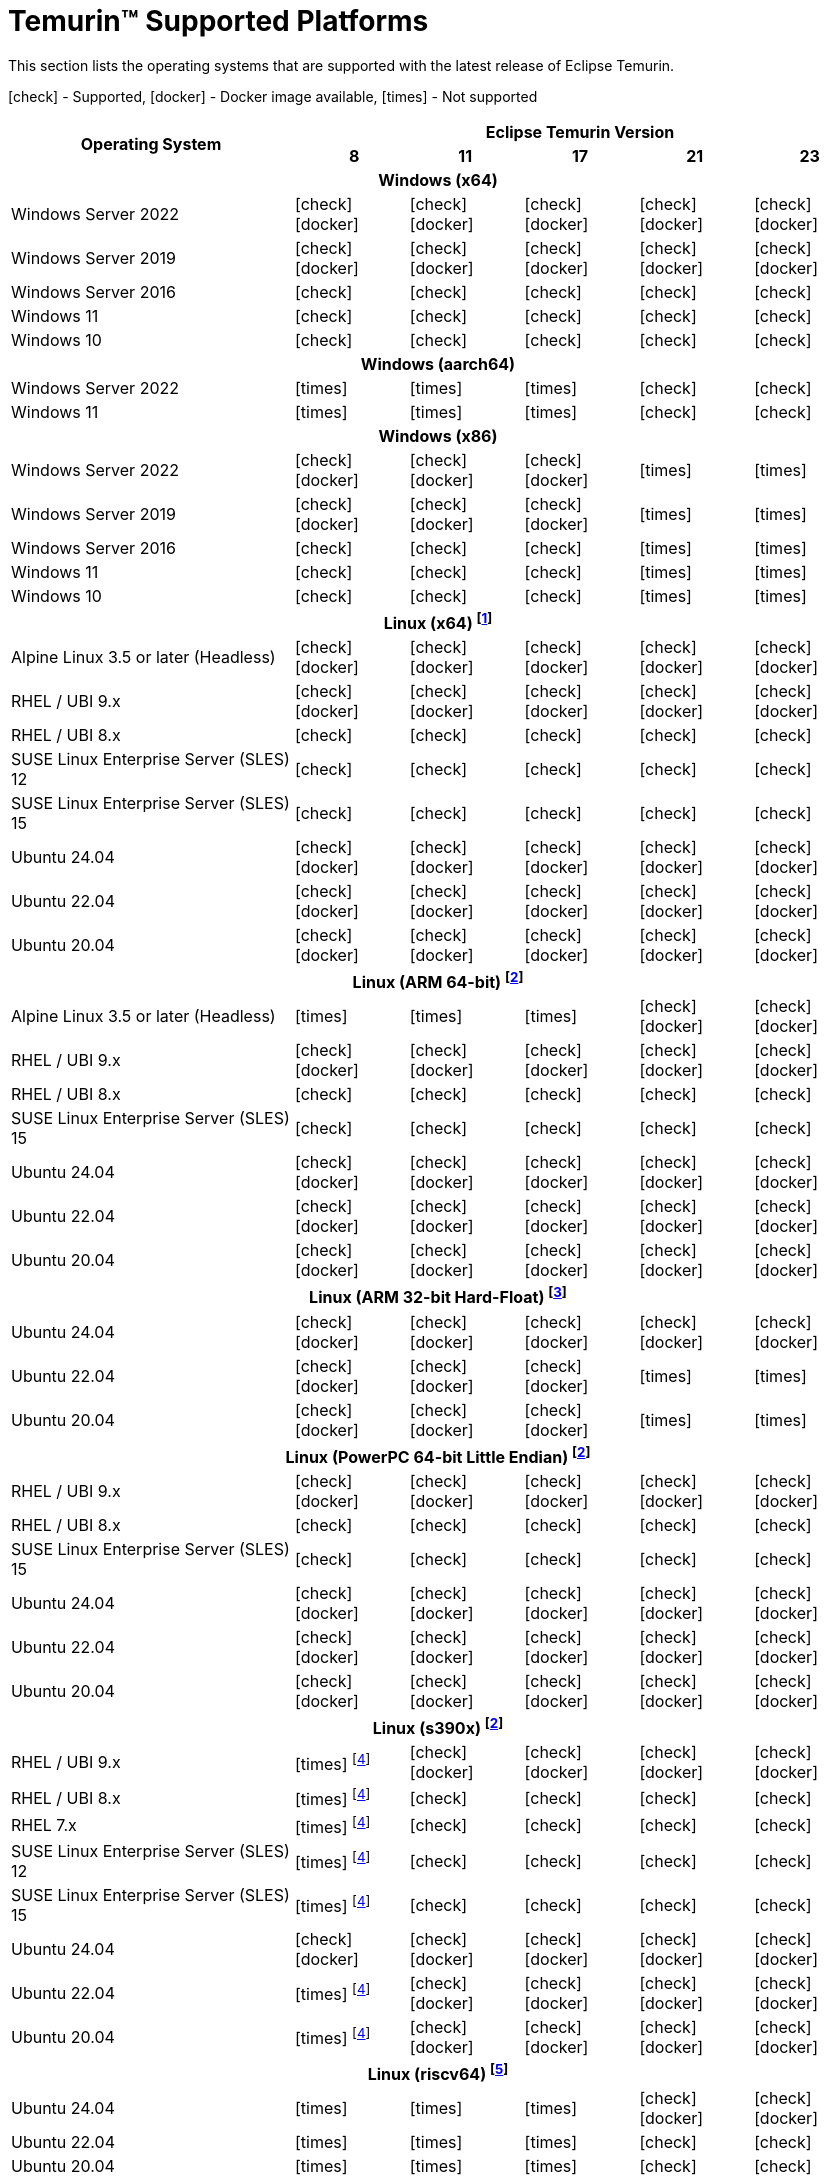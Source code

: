 = Temurin(TM) Supported Platforms
:page-authors: gdams, karianna, SueChaplain, sxa, KalyanJoseph, sxa555, ParkerM, hendrikebbers, aahlenst, MBoegers, luozhenyu, tellison, andrew-m-leonard, sophia-guo
:icons: font

[lead text-muted]
--
This section lists the operating systems that are supported with the latest release of Eclipse Temurin.

icon:check[] - Supported, icon:docker[] - Docker image available, icon:times[] - Not supported
--
[support-matrix]
--
[width="100%",cols="^.^5,^2,^2,^2,^2,^2",]
|===
.2+h|Operating System 5+h|Eclipse Temurin Version h|

{nbsp} 8 h|11 h|17 h|21 h|23
6+h| Windows (x64)
| Windows Server 2022 | icon:check[] icon:docker[] | icon:check[] icon:docker[] | icon:check[] icon:docker[] | icon:check[] icon:docker[] | icon:check[] icon:docker[]
| Windows Server 2019 | icon:check[] icon:docker[] | icon:check[] icon:docker[] | icon:check[] icon:docker[] | icon:check[] icon:docker[]| icon:check[] icon:docker[]
| Windows Server 2016 | icon:check[] | icon:check[] | icon:check[] | icon:check[] | icon:check[]
| Windows 11 | icon:check[] | icon:check[] | icon:check[] | icon:check[] | icon:check[]
| Windows 10 | icon:check[] | icon:check[] | icon:check[] | icon:check[] | icon:check[]

6+h| Windows (aarch64)
| Windows Server 2022 | icon:times[] | icon:times[] | icon:times[] | icon:check[] | icon:check[]
| Windows 11 | icon:times[] | icon:times[] | icon:times[] | icon:check[] | icon:check[]

6+h| Windows (x86)
| Windows Server 2022 | icon:check[] icon:docker[] | icon:check[] icon:docker[] | icon:check[] icon:docker[] | icon:times[] | icon:times[]
| Windows Server 2019 | icon:check[] icon:docker[] | icon:check[] icon:docker[] | icon:check[] icon:docker[] | icon:times[] | icon:times[]
| Windows Server 2016 | icon:check[] | icon:check[] | icon:check[] | icon:times[] | icon:times[]
| Windows 11 | icon:check[] | icon:check[] | icon:check[] | icon:times[] | icon:times[]
| Windows 10 | icon:check[] | icon:check[] | icon:check[] | icon:times[] | icon:times[]

6+h| Linux (x64) footnote:[These builds should work on any distribution with glibc version 2.17 or higher. Versions up to 17 will work with glibc 2.12]
| Alpine Linux 3.5 or later (Headless) | icon:check[] icon:docker[] | icon:check[] icon:docker[] | icon:check[] icon:docker[] | icon:check[] icon:docker[] | icon:check[] icon:docker[]
| RHEL / UBI 9.x | icon:check[] icon:docker[] | icon:check[] icon:docker[] | icon:check[] icon:docker[] | icon:check[] icon:docker[] | icon:check[] icon:docker[]
| RHEL / UBI 8.x | icon:check[] | icon:check[] | icon:check[] | icon:check[] | icon:check[]
| SUSE Linux Enterprise Server (SLES) 12 | icon:check[] | icon:check[] | icon:check[] | icon:check[] | icon:check[]
| SUSE Linux Enterprise Server (SLES) 15 | icon:check[] | icon:check[] | icon:check[] | icon:check[] | icon:check[]
| Ubuntu 24.04 | icon:check[] icon:docker[] | icon:check[] icon:docker[] | icon:check[] icon:docker[] | icon:check[] icon:docker[] | icon:check[] icon:docker[]
| Ubuntu 22.04 | icon:check[] icon:docker[] | icon:check[] icon:docker[] | icon:check[] icon:docker[] | icon:check[] icon:docker[] | icon:check[] icon:docker[]
| Ubuntu 20.04 | icon:check[] icon:docker[] | icon:check[] icon:docker[] | icon:check[] icon:docker[] | icon:check[] icon:docker[] | icon:check[] icon:docker[]

6+h| Linux (ARM 64-bit) footnote:glibc217[These builds should work on any distribution with glibc version 2.17 or higher.]
| Alpine Linux 3.5 or later (Headless) | icon:times[] | icon:times[] | icon:times[] | icon:check[] icon:docker[] | icon:check[] icon:docker[] 
| RHEL / UBI 9.x | icon:check[] icon:docker[] | icon:check[] icon:docker[] | icon:check[] icon:docker[] | icon:check[] icon:docker[] | icon:check[] icon:docker[]
| RHEL / UBI 8.x | icon:check[] | icon:check[] | icon:check[] | icon:check[] | icon:check[]
| SUSE Linux Enterprise Server (SLES) 15 | icon:check[] | icon:check[] | icon:check[] | icon:check[] | icon:check[]
| Ubuntu 24.04 | icon:check[] icon:docker[] | icon:check[] icon:docker[] | icon:check[] icon:docker[] | icon:check[] icon:docker[] | icon:check[] icon:docker[]
| Ubuntu 22.04 | icon:check[] icon:docker[] | icon:check[] icon:docker[] | icon:check[] icon:docker[] | icon:check[] icon:docker[] | icon:check[] icon:docker[]
| Ubuntu 20.04 | icon:check[] icon:docker[] | icon:check[] icon:docker[] | icon:check[] icon:docker[] | icon:check[] icon:docker[] | icon:check[] icon:docker[]

6+h| Linux (ARM 32-bit Hard-Float) footnote:glibc223[These builds should work on any distribution with glibc version 2.23 or higher.]
| Ubuntu 24.04 | icon:check[] icon:docker[] | icon:check[] icon:docker[] | icon:check[] icon:docker[] | icon:check[] icon:docker[] | icon:check[] icon:docker[]
| Ubuntu 22.04 | icon:check[] icon:docker[] | icon:check[] icon:docker[] | icon:check[] icon:docker[] | icon:times[] | icon:times[]
| Ubuntu 20.04 | icon:check[] icon:docker[] | icon:check[] icon:docker[] | icon:check[] icon:docker[] | icon:times[] | icon:times[]

6+h| Linux (PowerPC 64-bit Little Endian) footnote:glibc217[]
| RHEL / UBI 9.x | icon:check[] icon:docker[] | icon:check[] icon:docker[] | icon:check[] icon:docker[] | icon:check[] icon:docker[] | icon:check[] icon:docker[]
| RHEL / UBI 8.x | icon:check[] | icon:check[] | icon:check[] | icon:check[] | icon:check[]
| SUSE Linux Enterprise Server (SLES) 15 | icon:check[] | icon:check[] | icon:check[] | icon:check[] | icon:check[]
| Ubuntu 24.04 | icon:check[] icon:docker[] | icon:check[] icon:docker[] | icon:check[] icon:docker[] | icon:check[] icon:docker[] | icon:check[] icon:docker[]
| Ubuntu 22.04 | icon:check[] icon:docker[] | icon:check[] icon:docker[] | icon:check[] icon:docker[] | icon:check[] icon:docker[] | icon:check[] icon:docker[]
| Ubuntu 20.04 | icon:check[] icon:docker[] | icon:check[] icon:docker[] | icon:check[] icon:docker[] | icon:check[] icon:docker[] | icon:check[] icon:docker[]

6+h| Linux (s390x) footnote:glibc217[]
| RHEL / UBI 9.x | icon:times[] footnote:nojit[JDK8 on s390x has no JIT so is unsupported.] | icon:check[] icon:docker[] | icon:check[] icon:docker[] | icon:check[] icon:docker[] | icon:check[] icon:docker[]
| RHEL / UBI 8.x | icon:times[] footnote:nojit[] | icon:check[] | icon:check[] | icon:check[] | icon:check[]
| RHEL 7.x | icon:times[] footnote:nojit[] | icon:check[] | icon:check[] | icon:check[] | icon:check[]
| SUSE Linux Enterprise Server (SLES) 12 | icon:times[] footnote:nojit[] | icon:check[] | icon:check[] | icon:check[] | icon:check[]
| SUSE Linux Enterprise Server (SLES) 15 | icon:times[] footnote:nojit[] | icon:check[] | icon:check[] | icon:check[] | icon:check[]
| Ubuntu 24.04 | icon:check[] icon:docker[] | icon:check[] icon:docker[] | icon:check[] icon:docker[] | icon:check[] icon:docker[] | icon:check[] icon:docker[]
| Ubuntu 22.04 | icon:times[] footnote:nojit[] | icon:check[] icon:docker[] | icon:check[] icon:docker[] | icon:check[] icon:docker[] | icon:check[] icon:docker[]
| Ubuntu 20.04 | icon:times[] footnote:nojit[] | icon:check[] icon:docker[] | icon:check[] icon:docker[] | icon:check[] icon:docker[] | icon:check[] icon:docker[]

6+h| Linux (riscv64) footnote:glibc231[These builds should work on any distribution with glibc version 2.31 or higher.]
| Ubuntu 24.04 | icon:times[] | icon:times[] | icon:times[] | icon:check[] icon:docker[] | icon:check[] icon:docker[]
| Ubuntu 22.04 | icon:times[] | icon:times[] | icon:times[] | icon:check[] | icon:check[]
| Ubuntu 20.04 | icon:times[] | icon:times[] | icon:times[] | icon:check[] | icon:check[]

6+h| macOS (x64)
| macOS 14 | icon:times[] | icon:check[] | icon:check[] | icon:check[] | icon:check[]
| macOS 13 | icon:check[] | icon:check[] | icon:check[] | icon:check[] | icon:check[]
| macOS 12 | icon:check[] | icon:check[] | icon:check[] | icon:check[] | icon:check[]
| macOS 11 | icon:check[] | icon:check[] | icon:check[] | icon:check[] | icon:check[]

6+h| macOS (Apple Silicon)
| macOS 14 | icon:times[] | icon:check[] | icon:check[] | icon:check[] | icon:check[]
| macOS 13 | icon:times[] | icon:check[] | icon:check[] | icon:check[] | icon:check[]
| macOS 12 | icon:times[] | icon:check[] | icon:check[] | icon:check[] | icon:check[]

6+h| Solaris (x64 and Sparc)
| Solaris 11 | icon:check[] | icon:times[] | icon:times[] | icon:times[] | icon:times[]
| Solaris 10u11 | icon:check[] | icon:times[] | icon:times[] | icon:times[] | icon:times[]

6+h| AIX (PowerPC 64-bit Big Endian) footnote:aix71[AIX 7.1 is no longer supported. The last versions able to run on AIX 7.1 were 8u362, 11.0.18 and 17.0.8 ]
| AIX 7.2 | icon:check[] | icon:check[] | icon:check[] | icon:check[] | icon:times[]
|===
--

++++
<div class="text-center">
    <div class="btn-group">
        <a class="btn btn-primary m-3" href="/support">Support <i class="fa fa-arrow-circle-o-right" aria-hidden="true"></i></a>
        <a class="btn btn-secondary m-3" href="https://github.com/adoptium/adoptium-support/issues">Submit an Issue <i class="fa fa-arrow-circle-o-right" aria-hidden="true"></i></a>
    </div>
</div>
++++
